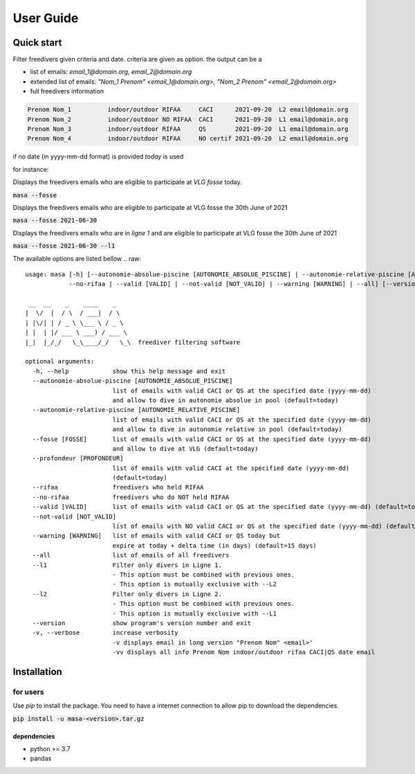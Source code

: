 .. masa filter MASA freedivers

.. _user_guide:

**********
User Guide
**********


Quick start
***********

Filter freedivers given criteria and date. criteria are given as option.
the output can be a

* list of emails: *email_1@domain.org, email_2@domain.org*
* extended list of emails: *"Nom_1 Prenom" <email_1@domain.org>, "Nom_2 Prenom" <email_2@domain.org>*
* full freedivers information

.. code-block:: text

    Prenom Nom_1          indoor/outdoor RIFAA     CACI      2021-09-20  L2 email@domain.org
    Prenom Nom_2          indoor/outdoor NO RIFAA  CACI      2021-09-20  L1 email@domain.org
    Prenom Nom_3          indoor/outdoor RIFAA     QS        2021-09-20  L1 email@domain.org
    Prenom Nom_4          indoor/outdoor RIFAA     NO certif 2021-09-20  L2 email@domain.org

if no date (in yyyy-mm-dd format) is provided *today* is used

for instance:

Displays the freedivers emails who are eligible to participate at *VLG fosse* today.

:code:`masa --fosse`

Displays the freedivers emails who are eligible to participate at VLG fosse the 30th June of 2021

:code:`masa --fosse 2021-06-30`

Displays the freedivers emails who are in *ligne 1* and are eligible to participate at VLG fosse the 30th June of 2021

:code:`masa --fosse 2021-06-30 --l1`



The available options are listed bellow
.. raw::

    usage: masa [-h] [--autonomie-absolue-piscine [AUTONOMIE_ABSOLUE_PISCINE] | --autonomie-relative-piscine [AUTONOMIE_RELATIVE_PISCINE] | --fosse [FOSSE] | --rifaa |
                --no-rifaa | --valid [VALID] | --not-valid [NOT_VALID] | --warning [WARNING] | --all] [--version] [-v]

     __  __    _    ____    _
    |  \/  |  / \  / ___|  / \
    | |\/| | / _ \ \___ \ / _ \
    | |  | |/ ___ \ ___) / ___ \
    |_|  |_/_/   \_\____/_/   \_\  freediver filtering software

    optional arguments:
      -h, --help            show this help message and exit
      --autonomie-absolue-piscine [AUTONOMIE_ABSOLUE_PISCINE]
                            list of emails with valid CACI or QS at the specified date (yyyy-mm-dd)
                            and allow to dive in autonomie absolue in pool (default=today)
      --autonomie-relative-piscine [AUTONOMIE_RELATIVE_PISCINE]
                            list of emails with valid CACI or QS at the specified date (yyyy-mm-dd)
                            and allow to dive in autonomie relative in pool (default=today)
      --fosse [FOSSE]       list of emails with valid CACI or QS at the specified date (yyyy-mm-dd)
                            and allow to dive at VLG (default=today)
      --profondeur [PROFONDEUR]
                            list of emails with valid CACI at the specified date (yyyy-mm-dd)
                            (default=today)
      --rifaa               freedivers who held RIFAA
      --no-rifaa            freedivers who do NOT held RIFAA
      --valid [VALID]       list of emails with valid CACI or QS at the specified date (yyyy-mm-dd) (default=today)
      --not-valid [NOT_VALID]
                            list of emails with NO valid CACI or QS at the specified date (yyyy-mm-dd) (default=today)
      --warning [WARNING]   list of emails with valid CACI or QS today but
                            expire at today + delta time (in days) (default=15 days)
      --all                 list of emails of all freedivers
      --l1                  Filter only divers in Ligne 1.
                            - This option must be combined with previous ones.
                            - This option is mutually exclusive with --L2
      --l2                  Filter only divers in Ligne 2.
                            - This option must be combined with previous ones.
                            - This option is mutually exclusive with --L1
      --version             show program's version number and exit
      -v, --verbose         increase verbosity
                            -v displays email in long version "Prenom Nom" <email>'
                            -vv displays all info Prenom Nom indoor/outdoor rifaa CACI|QS date email


Installation
************

for users
=========

Use *pip* to install the package.
You need to have a internet connection to allow pip to download the dependencies.

:code:`pip install -u masa-<version>.tar.gz`

dependencies
------------

* python >= 3.7
* pandas

